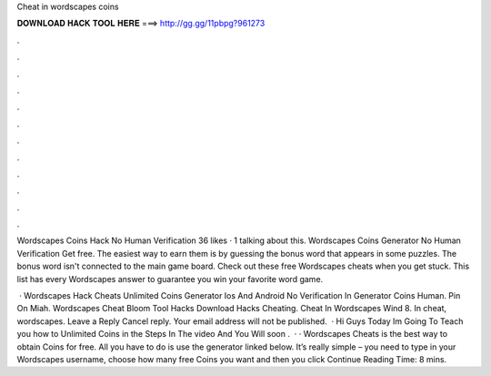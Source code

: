 Cheat in wordscapes coins



𝐃𝐎𝐖𝐍𝐋𝐎𝐀𝐃 𝐇𝐀𝐂𝐊 𝐓𝐎𝐎𝐋 𝐇𝐄𝐑𝐄 ===> http://gg.gg/11pbpg?961273



.



.



.



.



.



.



.



.



.



.



.



.

Wordscapes Coins Hack No Human Verification 36 likes · 1 talking about this. Wordscapes Coins Generator No Human Verification Get free. The easiest way to earn them is by guessing the bonus word that appears in some puzzles. The bonus word isn't connected to the main game board. Check out these free Wordscapes cheats when you get stuck. This list has every Wordscapes answer to guarantee you win your favorite word game.

 · Wordscapes Hack Cheats Unlimited Coins Generator Ios And Android No Verification In Generator Coins Human. Pin On Miah. Wordscapes Cheat Bloom Tool Hacks Download Hacks Cheating. Cheat In Wordscapes Wind 8. In cheat, wordscapes. Leave a Reply Cancel reply. Your email address will not be published.  · Hi Guys Today Im Going To Teach you how to Unlimited Coins in  the Steps In The video And You Will soon .  · · Wordscapes Cheats is the best way to obtain Coins for free. All you have to do is use the generator linked below. It’s really simple – you need to type in your Wordscapes username, choose how many free Coins you want and then you click Continue  Reading Time: 8 mins.
